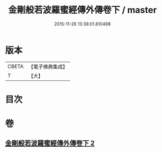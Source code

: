 #+TITLE: 金剛般若波羅蜜經傳外傳卷下 / master
#+DATE: 2015-11-26 13:38:01.810498
* 版本
 |     CBETA|【電子佛典集成】|
 |         T|【大】     |

* 目次
* 卷
** [[file:KR6c0114_002.txt][金剛般若波羅蜜經傳外傳卷下 2]]
